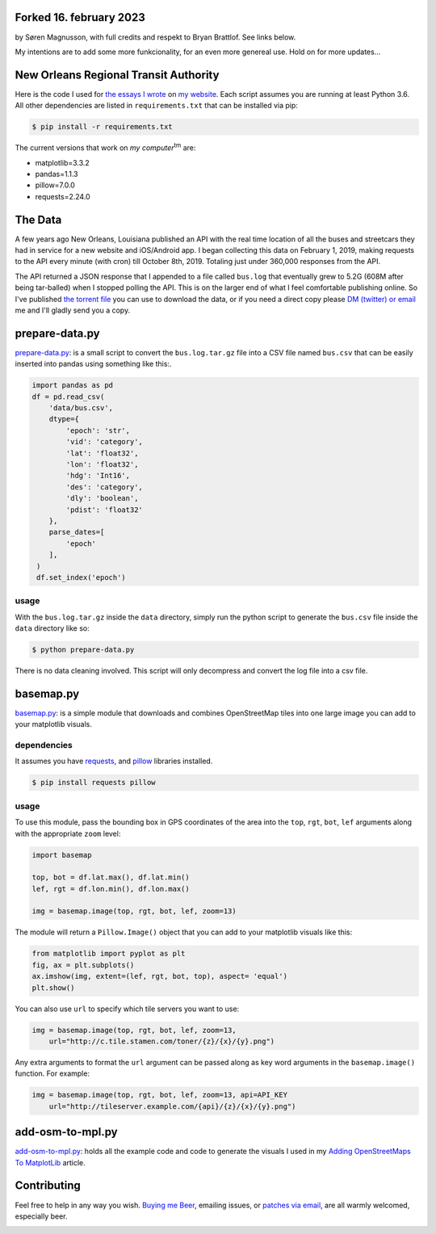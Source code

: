 Forked 16. february 2023
########################

by Søren Magnusson, with full credits and respekt to Bryan Brattlof. See links below.

My intentions are to add some more funkcionality, for an even more genereal use. Hold on for more updates...


New Orleans Regional Transit Authority
######################################

Here is the code I used for `the essays I wrote <https://bryanbrattlof.com/
norta/>`__ on `my website <https://bryanbrattlof.com>`__. Each script assumes
you are running at least Python 3.6. All other dependencies are listed in
``requirements.txt`` that can be installed via pip:

.. code-block::

   $ pip install -r requirements.txt

The current versions that work on *my computer*\ :sup:`tm` are:

- matplotlib=3.3.2
- pandas=1.1.3
- pillow=7.0.0
- requests=2.24.0

The Data
########

A few years ago New Orleans, Louisiana published an API with the real time
location of all the buses and streetcars they had in service for a new website
and iOS/Android app. I began collecting this data on February 1, 2019, making
requests to the API every minute (with cron) till October 8th, 2019. Totaling
just under 360,000 responses from the API.

The API returned a JSON response that I appended to a file called ``bus.log``
that eventually grew to 5.2G (608M after being tar-balled) when I stopped polling
the API. This is on the larger end of what I feel comfortable publishing online.
So I've published `the torrent file <https://git.bryanbrattlof.com/norta/plain/
data/bus.log.tar.gz.torrent>`__ you can use to download the data, or if you
need a direct copy please `DM (twitter) or email
<https://bryanbrattlof.com/connect/>`__ me and I'll gladly send you a copy.

prepare-data.py
###############

`prepare-data.py <https://git.bryanbrattlof.com/norta/tree/prepare-data.py>`__:
is a small script to convert the ``bus.log.tar.gz`` file into a CSV file named
``bus.csv`` that can be easily inserted into pandas using something like this:.

.. code-block:: python

   import pandas as pd
   df = pd.read_csv(
       'data/bus.csv',
       dtype={
           'epoch': 'str',
           'vid': 'category',
           'lat': 'float32',
           'lon': 'float32',
           'hdg': 'Int16',
           'des': 'category',
           'dly': 'boolean',
           'pdist': 'float32'
       },
       parse_dates=[
           'epoch'
       ],
    )
    df.set_index('epoch')

usage
-----

With the ``bus.log.tar.gz`` inside the ``data`` directory, simply run the python
script to generate the ``bus.csv`` file inside the ``data`` directory like so:

.. code-block::

   $ python prepare-data.py

There is no data cleaning involved. This script will only decompress and convert
the log file into a csv file.

basemap.py
##########

`basemap.py <https://git.bryanbrattlof.com/norta/tree/basemap.py>`__: is a simple
module that downloads and combines OpenStreetMap tiles into one large image you
can add to your matplotlib visuals.

dependencies
------------

It assumes you have `requests <https://requests.readthedocs.io/en/master/>`__, and
`pillow <https://python-pillow.org/>`__ libraries installed.

.. code-block::

   $ pip install requests pillow

usage
-----

To use this module, pass the bounding box in GPS coordinates of the area into
the ``top``, ``rgt``, ``bot``, ``lef`` arguments along with the appropriate
``zoom`` level:

.. code-block:: python

   import basemap

   top, bot = df.lat.max(), df.lat.min()
   lef, rgt = df.lon.min(), df.lon.max()

   img = basemap.image(top, rgt, bot, lef, zoom=13)

The module will return a ``Pillow.Image()`` object that you can add to your
matplotlib visuals like this:

.. code-block:: python

   from matplotlib import pyplot as plt
   fig, ax = plt.subplots()
   ax.imshow(img, extent=(lef, rgt, bot, top), aspect= 'equal')
   plt.show()

You can also use ``url`` to specify which tile servers you want to use:

.. code-block:: python

   img = basemap.image(top, rgt, bot, lef, zoom=13,
       url="http://c.tile.stamen.com/toner/{z}/{x}/{y}.png")

Any extra arguments to format the ``url`` argument can be passed along as key word arguments in the ``basemap.image()`` function. For example:

.. code-block:: python

   img = basemap.image(top, rgt, bot, lef, zoom=13, api=API_KEY
       url="http://tileserver.example.com/{api}/{z}/{x}/{y}.png")

add-osm-to-mpl.py
#################

`add-osm-to-mpl.py <https://git.bryanbrattlof.com/norta/tree/add-osm-to-mpl.py>`__:
holds all the example code and code to generate the visuals I used in my `Adding
OpenStreetMaps To MatplotLib <https://bryanbrattlof.com/
adding-openstreetmaps-to-matplotlib/>`__ article.

Contributing
############

Feel free to help in any way you wish. `Buying me Beer
<https://www.buymeacoffee.com/bryanbrattlof>`_, emailing issues, or `patches via
email <https://bryanbrattlof.com/connect/>`_, are all warmly welcomed,
especially beer.

.. image:: https://img.shields.io/badge/license-MIT-green.svg
   :alt: License: MIT
